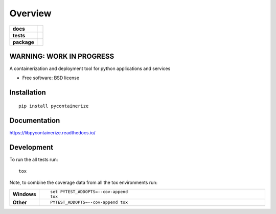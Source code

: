 ========
Overview
========

.. start-badges

.. list-table::
    :stub-columns: 1

    * - docs
      - |docs|
    * - tests
      - | |travis| |appveyor| |requires|
        | |codecov|
    * - package
      - | |version| |wheel| |supported-versions| |supported-implementations|
        | |commits-since|

.. |docs| image:: https://readthedocs.org/projects/libpycontainerize/badge/?style=flat
    :target: https://readthedocs.org/projects/libpycontainerize
    :alt: Documentation Status

.. |travis| image:: https://travis-ci.org/tooringtest/libpycontainerize.svg?branch=master
    :alt: Travis-CI Build Status
    :target: https://travis-ci.org/tooringtest/libpycontainerize

.. |appveyor| image:: https://ci.appveyor.com/api/projects/status/github/tooringtest/libpycontainerize?branch=master&svg=true
    :alt: AppVeyor Build Status
    :target: https://ci.appveyor.com/project/tooringtest/libpycontainerize

.. |requires| image:: https://requires.io/github/tooringtest/libpycontainerize/requirements.svg?branch=master
    :alt: Requirements Status
    :target: https://requires.io/github/tooringtest/libpycontainerize/requirements/?branch=master

.. |codecov| image:: https://codecov.io/github/tooringtest/libpycontainerize/coverage.svg?branch=master
    :alt: Coverage Status
    :target: https://codecov.io/github/tooringtest/libpycontainerize

.. |version| image:: https://img.shields.io/pypi/v/pycontainerize.svg
    :alt: PyPI Package latest release
    :target: https://pypi.python.org/pypi/pycontainerize

.. |commits-since| image:: https://img.shields.io/github/commits-since/tooringtest/libpycontainerize/v0.1.0.svg
    :alt: Commits since latest release
    :target: https://github.com/tooringtest/libpycontainerize/compare/v0.1.0...master

.. |wheel| image:: https://img.shields.io/pypi/wheel/pycontainerize.svg
    :alt: PyPI Wheel
    :target: https://pypi.python.org/pypi/pycontainerize

.. |supported-versions| image:: https://img.shields.io/pypi/pyversions/pycontainerize.svg
    :alt: Supported versions
    :target: https://pypi.python.org/pypi/pycontainerize
WARNING: WORK IN PROGRESS
=========================

.. |supported-implementations| image:: https://img.shields.io/pypi/implementation/pycontainerize.svg
    :alt: Supported implementations
    :target: https://pypi.python.org/pypi/pycontainerize


.. end-badges

A containerization and deployment tool for python applications and services

* Free software: BSD license

Installation
============

::

    pip install pycontainerize

Documentation
=============

https://libpycontainerize.readthedocs.io/

Development
===========

To run the all tests run::

    tox

Note, to combine the coverage data from all the tox environments run:

.. list-table::
    :widths: 10 90
    :stub-columns: 1

    - - Windows
      - ::

            set PYTEST_ADDOPTS=--cov-append
            tox

    - - Other
      - ::

            PYTEST_ADDOPTS=--cov-append tox
